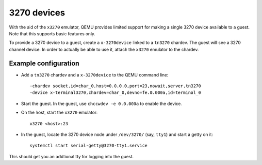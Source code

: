 3270 devices
============

With the aid of the ``x3270`` emulator, QEMU provides limited support
for making a single 3270 device available to a guest. Note that this
supports basic features only.

To provide a 3270 device to a guest, create a ``x-3270device`` linked to
a ``tn3270`` chardev. The guest will see a 3270 channel device. In order
to actually be able to use it, attach the ``x3270`` emulator to the chardev.

Example configuration
---------------------

* Add a ``tn3270`` chardev and a ``x-3270device`` to the QEMU command line::

    -chardev socket,id=char_0,host=0.0.0.0,port=23,nowait,server,tn3270
    -device x-terminal3270,chardev=char_0,devno=fe.0.000a,id=terminal_0

* Start the guest. In the guest, use ``chccwdev -e 0.0.000a`` to enable
  the device.

* On the host, start the ``x3270`` emulator::

    x3270 <host>:23

* In the guest, locate the 3270 device node under ``/dev/3270/`` (say,
  ``tty1``) and start a getty on it::

    systemctl start serial-getty@3270-tty1.service

This should get you an addtional tty for logging into the guest.
